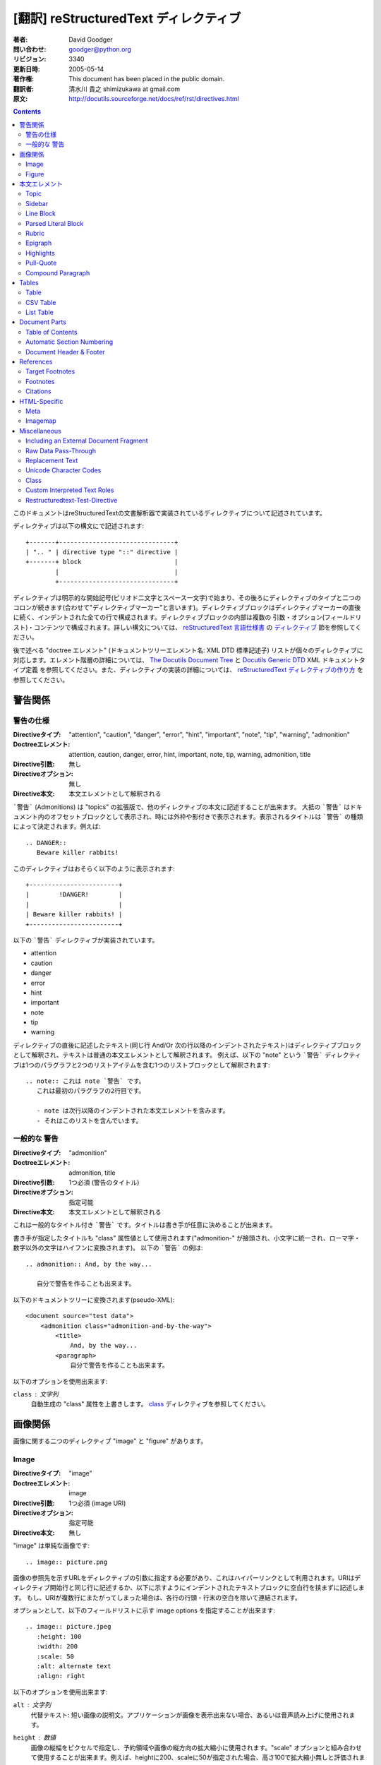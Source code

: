 =======================================
[翻訳] reStructuredText ディレクティブ
=======================================
:著者: David Goodger
:問い合わせ: goodger@python.org
:リビジョン: $Revision: 3340 $
:更新日時: $Date: 2005-05-14 18:14:44 +0200 (Sat, 14 May 2005) $
:著作権: This document has been placed in the public domain.
:翻訳者: 清水川 貴之 shimizukawa at gmail.com
:原文: http://docutils.sourceforge.net/docs/ref/rst/directives.html

.. contents::

このドキュメントはreStructuredTextの文書解析器で実装されているディレクティブについて記述されています。

ディレクティブは以下の構文にで記述されます::

    +-------+-------------------------------+
    | ".. " | directive type "::" directive |
    +-------+ block                         |
            |                               |
            +-------------------------------+

ディレクティブは明示的な開始記号(ピリオド二文字とスペース一文字)で始まり、その後ろにディレクティブのタイプと二つのコロンが続きます(合わせて"ディレクティブマーカー"と言います)。ディレクティブブロックはディレクティブマーカーの直後に続く、インデントされた全ての行で構成されます。ディレクティブブロックの内部は複数の 引数・オプション(フィールドリスト)・コンテンツで構成されます。詳しい構文については、 `reStructuredText 言語仕様書`_ の `ディレクティブ`_ 節を参照してください。

後で述べる "doctree エレメント" (ドキュメントツリーエレメント名: XML DTD 標準記述子) リストが個々のディレクティブに対応します。エレメント階層の詳細については、 `The Docutils Document Tree`_ と `Docutils Generic DTD`_ XML ドキュメントタイプ定義 を参照してください。また、ディレクティブの実装の詳細については、 `reStructuredText ディレクティブの作り方`_ を参照してください。

.. _`ディレクティブ`: restructuredtext.html#directives
.. _`reStructuredText 言語仕様書`: restructuredtext.html
.. _The Docutils Document Tree: ../doctree.html
.. _Docutils Generic DTD: ../docutils.dtd
.. _reStructuredText ディレクティブの作り方:
   ../../howto/rst-directives.html


----------
 警告関係
----------

.. _attention:
.. _caution:
.. _danger:
.. _error:
.. _hint:
.. _important:
.. _note:
.. _tip:
.. _warning:

警告の仕様
============

:Directiveタイプ: "attention", "caution", "danger", "error", "hint",
                  "important", "note", "tip", "warning", "admonition"
:Doctreeエレメント: attention, caution, danger, error, hint, important,
                   note, tip, warning, admonition, title
:Directive引数: 無し
:Directiveオプション: 無し
:Directive本文: 本文エレメントとして解釈される

```警告``` (Admonitions) は "topics" の拡張版で、他のディレクティブの本文に記述することが出来ます。
大抵の ```警告``` はドキュメント内のオフセットブロックとして表示され、時には外枠や影付きで表示されます。表示されるタイトルは ```警告``` の種類によって決定されます。例えば::

    .. DANGER::
       Beware killer rabbits!

このディレクティブはおそらく以下のように表示されます::

    +------------------------+
    |        !DANGER!        |
    |                        |
    | Beware killer rabbits! |
    +------------------------+

以下の ```警告``` ディレクティブが実装されています。

- attention
- caution
- danger
- error
- hint
- important
- note
- tip
- warning

ディレクティブの直後に記述したテキスト(同じ行 And/Or 次の行以降のインデントされたテキスト)はディレクティブブロックとして解釈され、テキストは普通の本文エレメントとして解釈されます。
例えば、以下の "note" という ```警告``` ディレクティブは1つのパラグラフと2つのリストアイテムを含む1つのリストブロックとして解釈されます::

    .. note:: これは note `警告` です。
       これは最初のパラグラフの2行目です。

       - note は次行以降のインデントされた本文エレメントを含みます。
       - それはこのリストを含んでいます。


.. _admonition:

一般的な 警告
==============

:Directiveタイプ: "admonition"
:Doctreeエレメント: admonition, title
:Directive引数: 1つ必須 (警告のタイトル)
:Directiveオプション: 指定可能
:Directive本文: 本文エレメントとして解釈される

これは一般的なタイトル付き ```警告``` です。タイトルは書き手が任意に決めることが出来ます。

書き手が指定したタイトルも "class" 属性値として使用されます("admonition-" が接頭され、小文字に統一され、ローマ字・数字以外の文字はハイフンに変換されます)。
以下の ```警告``` の例は::

    .. admonition:: And, by the way...

       自分で警告を作ることも出来ます。

以下のドキュメントツリーに変換されます(pseudo-XML)::

    <document source="test data">
        <admonition class="admonition-and-by-the-way">
            <title>
                And, by the way...
            <paragraph>
                自分で警告を作ることも出来ます。

以下のオプションを使用出来ます:

``class`` : 文字列
    自動生成の "class" 属性を上書きします。 class_ ディレクティブを参照してください。


----------
 画像関係
----------

画像に関する二つのディレクティブ "image" と "figure" があります。


Image
=======

:Directiveタイプ: "image"
:Doctreeエレメント: image
:Directive引数: 1つ必須 (image URI)
:Directiveオプション: 指定可能
:Directive本文: 無し

"image" は単純な画像です::

    .. image:: picture.png

画像の参照先を示すURLをディレクティブの引数に指定する必要があり、これはハイパーリンクとして利用されます。URIはディレクティブ開始行と同じ行に記述するか、以下に示すようにインデントされたテキストブロックに空白行を挟まずに記述します。
もし、URIが複数行にまたがってしまった場合は、各行の行頭・行末の空白を除いて連結されます。

オプションとして、以下のフィールドリストに示す _`image options` を指定することが出来ます::

    .. image:: picture.jpeg
       :height: 100
       :width: 200
       :scale: 50
       :alt: alternate text
       :align: right

以下のオプションを使用出来ます:

``alt`` : 文字列
    代替テキスト: 短い画像の説明文。アプリケーションが画像を表示出来ない場合、あるいは音声読み上げに使用されます。

``height`` : 数値
    画像の縦幅をピクセルで指定し、予約領域や画像の縦方向の拡大縮小に使用されます。"scale" オプションと組み合わせて使用することが出来ます。例えば、heightに200、scaleに50が指定された場合、高さ100で拡大縮小無しと評価されます。

``width`` : 数値
    画像の横幅をピクセルで指定し、予約領域や画像の横方向の拡大縮小に使用されます。
    前述の "height" や "scale" と組み合わせて使用することが出来ます。

``scale`` : 数値
    縦横同比率で拡大縮小したい場合、パーセント("%"は記述しない/出来ない)で指定します。 "100" はフルサイズを意味し、"scale" が指定されない場合と等価になります。

    もし、"height" や "width" が指定されていない場合、PIL [#PIL]_ は画像ファイルから幅や高さを取得して使用します。

``align`` : "top", "middle", "bottom", "left", "center", "right"
    画像の配置はHTMLの ``<img>`` タグの "align" 属性として評価されます。"top", "middle", "bottom" の3つは縦方向の配置位置を(テキストのベースラインからの相対位置で)コントロールします（これらは画像がインラインで使用される場合にのみ有効です）。
    "left", "center", "right" の3つは横方向の配置位置をコントロールします。この指定は画像をfloat指定にし、文字列を回り込みさせます。これらの指定はブラウザや表示するソフトウェアによって表示方法が異なります。

``target`` : 文字列 (URI あるいは 参照名)
    画像をハイパーリンクとしてクリック可能にします。オプションの引数にはURI(絶対パス/相対パス)か、アンダースコアを接尾した参照名 (例: ``name_``) を指定出来ます。

``class`` : 文字列
    image エレメントに "class" 属性を指定します。 class_ ディレクティブを参照してください。


Figure
=======

:Directiveタイプ: "figure"
:Doctreeエレメント: figure, image, caption, legend
:Directive引数: 1つ必須 (image URI)
:Directiveオプション: 指定可能
:Directive本文: キャプションと凡例(オプション)として解釈される

"figure" は `image options`_ を含む `Image`_ データで構成され、単一パラグラフのキャプションと凡例を含めることが出来ます::

    .. figure:: picture.png
       :scale: 50
       :alt: map to buried treasure

       これはキャプションです(シンプルなパラグラフ).

       凡例は任意の要素で構成され、キャプションの後に書くことが出来ます。
       この例の場合、凡例はこのパラグラフと以下のテーブルで構成されます:

       +-----------------------+-----------------------+
       | 記号                  | 説明                  |
       +=======================+=======================+
       | .. image:: tent.png   | キャンプ場            |
       +-----------------------+-----------------------+
       | .. image:: waves.png  | 湖                    |
       +-----------------------+-----------------------+
       | .. image:: peak.png   | 山                    |
       +-----------------------+-----------------------+

キャプションパラグラフや凡例の前には空行が必要です。キャプションを書かずに凡例を書く場合は、キャプションの代わりに空のコメント ("..") を書きます。

"figure" ディレクティブは "image" ディレクティブの全てのオプションをサポートしています(`image options`_ を参照)。さらに以下のオプションを指定することが出来ます:

``figwidth`` : 数値 または "image"
    figureの最大幅をピクセルで記述します。または "image" を記述することも出来、この場合画像の幅が利用されます( 要 PIL [#PIL]_)。もし画像ファイルが見つからなかったり、必要なソフトウェアが提供されていない場合、このオプションは無効になります。

    "figure" Doctree エレメントの "width" 属性をセットしてください。

    このオプションは含まれる画像の伸縮を行いません。その用途には "width"
    `Image`_ オプションを以下のように使用してください::

        +---------------------------+
        |        figure             |
        |                           |
        |<------ figwidth --------->|
        |                           |
        |  +---------------------+  |
        |  |     image           |  |
        |  |                     |  |
        |  |<--- width --------->|  |
        |  +---------------------+  |
        |                           |
        |figureのキャプションはこの |
        |幅で折り返します。         |
        +---------------------------+

``figclass`` : 文字列
    figureエレメントの "class" 属性を指定します。 class_ ディレクティブを参照してください。

``align`` : "left", "center", "right"
    横方向の配置位置をコントロールします。この指定は画像をfloat指定にし、文字列を回り込みさせます。これらの指定はブラウザや表示するソフトウェアによって表示方法が異なります。


.. [#PIL] `Python Imaging Library`_.

.. _Python Imaging Library: http://www.pythonware.com/products/pil/


----------------
 本文エレメント
----------------

Topic
=====

:Directiveタイプ: "topic"
:Doctreeエレメント: topic
:Directive引数: 1つ必須 (topicタイトル)
:Directiveオプション: 指定可能
:Directive本文: トピックの本文として解釈される

トピックはタイトル付きのBlock Quote、あるいはセルフコンテインドでサブセクションを持たないセクションに似ています。"topic"ディレクティブをドキュメントの回り込み設定から独立したものとして使えます。トピックはセクションのどこにでも記述することが出来ます。本文エレメントとトピックはネストしたトピックを持ちません。

このディレクティブの唯一の引数は、トピックのタイトルになります。タイトルと本文の間は必ず1行空けてください。インデントされた後続の行は全てトピックの本文となり、本文エレメントとして解釈されます。例::

    .. topic:: トピックのタイトル

        後続のインデントされた行はトピック
        の本文を意味し、本文エレメントとして
        解釈されます。

以下のオプションを使用出来ます:

``class`` : 文字列
    topicエレメントの "class" 属性を指定します。 class_ ディレクティブを参照してください。


Sidebar
=======

:Directiveタイプ: "sidebar"
:Doctreeエレメント: sidebar
:Directive引数: 1つ必須 (sidebarタイトル)
:Directiveオプション: 指定可能
:Directive本文: Interpreted as the sidebar body.

Sidebars are like miniature, parallel documents that occur inside
other documents, providing related or reference material.  A sidebar
is typically offset by a border and "floats" to the side of the page;
the document's main text may flow around it.  Sidebars can also be
likened to super-footnotes; their content is outside of the flow of
the document's main text.

Sidebars may occur anywhere a section or transition may occur.  Body
elements (including sidebars) may not contain nested sidebars.

The directive's sole argument is interpreted as the sidebar title,
which may be followed by a subtitle option (see below); the next line
must be blank.  All subsequent lines make up the sidebar body,
interpreted as body elements.  For example::

    .. sidebar:: Sidebar Title
       :subtitle: Optional Sidebar Subtitle

       Subsequent indented lines comprise
       the body of the sidebar, and are
       interpreted as body elements.

以下のオプションを使用出来ます:

``subtitle`` : 文字列
    The sidebar's subtitle.

``class`` : 文字列
    sidebarエレメントの "class" 属性を指定します。 class_ ディレクティブを参照してください。


Line Block
==========

.. admonition:: Deprecated

   The "line-block" directive is deprecated.  Use the `line block
   syntax`_ instead.

   .. _line block syntax: restructuredtext.html#line-blocks

:Directiveタイプ: "line-block"
:Doctreeエレメント: line_block
:Directive引数: 無し
:Directiveオプション: 指定可能
:Directive本文: Becomes the body of the line block.

The "line-block" directive constructs an element where line breaks and
initial indentation is significant and inline markup is supported.  It
is equivalent to a `parsed literal block`_ with different rendering:
typically in an ordinary serif typeface instead of a
typewriter/monospaced face, and not automatically indented.  (Have the
line-block directive begin a block quote to get an indented line
block.)  Line blocks are useful for address blocks and verse (poetry,
song lyrics), where the structure of lines is significant.  For
example, here's a classic::

    "To Ma Own Beloved Lassie: A Poem on her 17th Birthday", by
    Ewan McTeagle (for Lassie O'Shea):

        .. line-block::

            Lend us a couple of bob till Thursday.
            I'm absolutely skint.
            But I'm expecting a postal order and I can pay you back
                as soon as it comes.
            Love, Ewan.

以下のオプションを使用出来ます:

``class`` : 文字列
    line_blockエレメントの "class" 属性を指定します。 class_ ディレクティブを参照してください。


.. _parsed-literal:

Parsed Literal Block
====================

:Directiveタイプ: "parsed-literal"
:Doctreeエレメント: literal_block
:Directive引数: 無し
:Directiveオプション: 指定可能
:Directive本文: Becomes the body of the literal block.

Unlike an ordinary literal block, the "parsed-literal" directive
constructs a literal block where the text is parsed for inline markup.
It is equivalent to a `line block`_ with different rendering:
typically in a typewriter/monospaced typeface, like an ordinary
literal block.  Parsed literal blocks are useful for adding hyperlinks
to code examples.

However, care must be taken with the text, because inline markup is
recognized and there is no protection from parsing.  Backslash-escapes
may be necessary to prevent unintended parsing.  And because the
markup characters are removed by the parser, care must also be taken
with vertical alignment.  Parsed "ASCII art" is tricky, and extra
whitespace may be necessary.

For example, all the element names in this content model are links::

    .. parsed-literal::

       ( (title_, subtitle_?)?,
         decoration_?,
         (docinfo_, transition_?)?,
         `%structure.model;`_ )

以下のオプションを使用出来ます:

``class`` : 文字列
    literal_blockエレメントの "class" 属性を指定します。 class_ ディレクティブを参照してください。


Rubric
======

:Directiveタイプ: "rubric"
:Doctreeエレメント: rubric
:Directive引数: 1つ必須 (rubric text).
:Directiveオプション: 指定可能
:Directive本文: 無し

..

     rubric n. 1. a title, heading, or the like, in a manuscript,
     book, statute, etc., written or printed in red or otherwise
     distinguished from the rest of the text. ...

     -- Random House Webster's College Dictionary, 1991

The "rubric" directive inserts a "rubric" element into the document
tree.  A rubric is like an informal heading that doesn't correspond to
the document's structure.

以下のオプションを使用出来ます:

``class`` : 文字列
    rubricエレメントの "class" 属性を指定します。 class_ ディレクティブを参照してください。


Epigraph
========

:Directiveタイプ: "epigraph"
:Doctreeエレメント: block_quote
:Directive引数: 無し
:Directiveオプション: 無し
:Directive本文: Interpreted as the body of the block quote.

An epigraph is an apposite (suitable, apt, or pertinent) short
inscription, often a quotation or poem, at the beginning of a document
or section.

The "epigraph" directive produces an "epigraph"-class block quote.
For example, this input::

     .. epigraph::

        No matter where you go, there you are.

        -- Buckaroo Banzai

becomes this document tree fragment::

    <block_quote class="epigraph">
        <paragraph>
            No matter where you go, there you are.
        <attribution>
            Buckaroo Banzai


Highlights
==========

:Directiveタイプ: "highlights"
:Doctreeエレメント: block_quote
:Directive引数: 無し
:Directiveオプション: 無し
:Directive本文: Interpreted as the body of the block quote.

Highlights summarize the main points of a document or section, often
consisting of a list.

The "highlights" directive produces a "highlights"-class block quote.
See Epigraph_ above for an analogous example.


Pull-Quote
==========

:Directiveタイプ: "pull-quote"
:Doctreeエレメント: block_quote
:Directive引数: 無し
:Directiveオプション: 無し
:Directive本文: Interpreted as the body of the block quote.

A pull-quote is a small selection of text "pulled out and quoted",
typically in a larger typeface.  Pull-quotes are used to attract
attention, especially in long articles.

The "pull-quote" directive produces a "pull-quote"-class block quote.
See Epigraph_ above for an analogous example.


.. _compound:

Compound Paragraph
==================

:Directiveタイプ: "compound"
:Doctreeエレメント: compound
:Directive引数: 無し
:Directiveオプション: 指定可能
:Directive本文: Interpreted as body elements.

(New in Docutils 0.3.6)

The "compound" directive is used to create a compound paragraph, which
is a single logical paragraph containing multiple physical body
elements such as simple paragraphs, literal blocks, tables, lists,
etc., instead of directly containing text and inline elements.  For
example::

    .. compound::

       The 'rm' command is very dangerous.  If you are logged
       in as root and enter ::

           cd /
           rm -rf *

       you will erase the entire contents of your file system.

In the example above, a literal block is "embedded" within a sentence
that begins in one physical paragraph and ends in another.

.. note::

   The "compound" directive is *not* a generic block-level container
   like HTML's ``<div>`` element.  Do not use it only to group a
   sequence of elements, or you may get unexpected results.

   If you happen to need a generic block-level container, please
   describe your use-case in an email to
   docutils-users@lists.sourceforge.net.

Compound paragraphs are typically rendered as multiple distinct text
blocks, with the possibility of variations to emphasize their logical
unity:

* If paragraphs are rendered with a first-line indent, only the first
  physical paragraph of a compound paragraph should have that indent
  -- second and further physical paragraphs should omit the indents;
* vertical spacing between physical elements may be reduced;
* and so on.

以下のオプションを使用出来ます:

``class`` : 文字列
    compoundエレメントの "class" 属性を指定します。 class_ ディレクティブを参照してください。


--------
 Tables
--------

Formal tables need more structure than the reStructuredText syntax
supplies.  Tables may be given titles with the table_ directive.
Sometimes reStructuredText tables are inconvenient to write, or table
data in a standard format is readily available.  The csv-table_
directive supports CSV data.


Table
=====

:Directiveタイプ: "table"
:Doctreeエレメント: table
:Directive引数: 1, optional (tableタイトル)
:Directiveオプション: 指定可能
:Directive本文: A normal reStructuredText table.

(New in Docutils 0.3.1)

The "table" directive is used to create a titled table, to associate a
title with a table::

    .. table:: Truth table for "not"

       =====  =====
         A    not A
       =====  =====
       False  True
       True   False
       =====  =====

以下のオプションを使用出来ます:

``class`` : 文字列
    tableエレメントの "class" 属性を指定します。 class_ ディレクティブを参照してください。


.. _csv-table:

CSV Table
=========

:Directiveタイプ: "csv-table"
:Doctreeエレメント: table
:Directive引数: 1, optional (tableタイトル)
:Directiveオプション: 指定可能
:Directive本文: A CSV (comma-separated values) table.

.. WARNING::

   The "csv-table" directive's ":file:" and ":url:" options represent
   a potential security holes.  They can be disabled with the
   "file_insertion_enabled_" runtime setting.

.. Note::

   The "csv-table" directive requires the ``csv.py`` module of the
   Python standard library, which was added in Python 2.3.  It will
   not work with earlier versions of Python.  Using the "csv-table"
   directive in a document will make the document **incompatible**
   with systems using Python 2.1 or 2.2.

(New in Docutils 0.3.4)

The "csv-table" directive is used to create a table from CSV
(comma-separated values) data.  CSV is a common data format generated
by spreadsheet applications and commercial databases.  The data may be
internal (an integral part of the document) or external (a separate
file).

Example::

    .. csv-table:: Frozen Delights!
       :header: "Treat", "Quantity", "Description"
       :widths: 15, 10, 30

       "Albatross", 2.99, "On a stick!"
       "Crunchy Frog", 1.49, "If we took the bones out, it wouldn't be
       crunchy, now would it?"
       "Gannet Ripple", 1.99, "On a stick!"

Block markup and inline markup within cells is supported.  Line ends
are recognized within cells.

Working limitations:

* Whitespace delimiters are supported only for external CSV files.

* There is no support for checking that the number of columns in each
  row is the same.  However, this directive supports CSV generators
  that do not insert "empty" entries at the end of short rows, by
  automatically adding empty entries.

  .. Add "strict" option to verify input?

* Due to limitations of the CSV parser, this directive is not Unicode
  compatible.  It may also have problems with ASCII NUL characters.
  Accordingly, CSV tables should be ASCII-printable safe.

  .. Test with Unicode; see if that's really so.  "encoding" option?

以下のオプションを使用出来ます:

``class`` : 文字列
    tableエレメントの "class" 属性を指定します。 class_ ディレクティブを参照してください。

``widths`` : 数値 [, integer...]
    A comma- or space-separated list of relative column widths.  The
    default is equal-width columns (100%/#columns).

``header-rows`` : 数値
    The number of rows of CSV data to use in the table header.
    Defaults to 0.

``stub-columns`` : 数値
    The number of table columns to use as stubs (row titles, on the
    left).  Defaults to 0.

``header`` : CSV data
    Supplemental data for the table header, added independently of and
    before any ``header-rows`` from the main CSV data.  Must use the
    same CSV format as the main CSV data.

``file`` : string (newlines removed)
    The local filesystem path to a CSV data file.

``url`` : string (whitespace removed)
    An Internet URL reference to a CSV data file.

``encoding`` : name of text encoding
    The text encoding of the external CSV data (file or URL).
    Defaults to the document's encoding (if specified).

``delim`` : char | "tab" | "space"
    A one-character string used to separate fields.  Defaults to ``,``
    (comma).  May be specified as a Unicode code point; see the
    unicode_ directive for syntax details.

``quote`` : char
    A one-character string used to quote elements containing the
    delimiter or which start with the quote character.  Defaults to
    ``"`` (quote).  May be specified as a Unicode code point; see the
    unicode_ directive for syntax details.

``keepspace`` : flag
    Treat whitespace immediately following the delimiter as
    significant.  The default is to ignore such whitespace.

``escape`` : char
    A one-character string used to escape the delimiter or quote
    characters.  May be specified as a Unicode code point; see the
    unicode_ directive for syntax details.  Used when the delimiter is
    used in an unquoted field, or when quote characters are used
    within a field.  The default is to double-up the character,
    e.g. "He said, ""Hi!"""

    .. Add another possible value, "double", to explicitly indicate
       the default case?


List Table
==========

:Directiveタイプ: "list-table"
:Doctreeエレメント: table
:Directive引数: 1, optional (tableタイトル)
:Directiveオプション: 指定可能
:Directive本文: A uniform two-level bullet list.

(New in Docutils 0.3.8.  This is an initial implementation; `further
ideas`__ may be implemented in the future.)

__ http://docutils.sf.net/docs/dev/rst/alternatives.html#list-driven-tables

The "list-table" directive is used to create a table from data in a
uniform two-level bullet list.  "Uniform" means that each sublist
(second-level list) must contain the same number of list items.

Example::

    .. list-table:: Frozen Delights!
       :widths: 15 10 30
       :header-rows: 1

       * - Treat
         - Quantity
         - Description
       * - Albatross
         - 2.99
         - On a stick!
       * - Crunchy Frog
         - 1.49
         - If we took the bones out, it wouldn't be
           crunchy, now would it?
       * - Gannet Ripple
         - 1.99
         - On a stick!

以下のオプションを使用出来ます:

``class`` : 文字列
    tableエレメントの "class" 属性を指定します。 class_ ディレクティブを参照してください。

``widths`` : 数値 [integer...]
    A comma- or space-separated list of relative column widths.  The
    default is equal-width columns (100%/#columns).

``header-rows`` : 数値
    The number of rows of list data to use in the table header.
    Defaults to 0.

``stub-columns`` : 数値
    The number of table columns to use as stubs (row titles, on the
    left).  Defaults to 0.


----------------
 Document Parts
----------------

Table of Contents
=================

:Directiveタイプ: "contents"
:Doctreeエレメント: pending, topic
:Directive引数: One, optional: title.
:Directiveオプション: 指定可能
:Directive本文: 無し

The "contents" directive generates a table of contents (TOC) in a
topic_.  Topics, and therefore tables of contents, may occur anywhere
a section or transition may occur.  Body elements and topics may not
contain tables of contents.

Here's the directive in its simplest form::

    .. contents::

Language-dependent boilerplate text will be used for the title.  The
English default title text is "Contents".

An explicit title may be specified::

    .. contents:: Table of Contents

The title may span lines, although it is not recommended::

    .. contents:: Here's a very long Table of
       Contents title

Options may be specified for the directive, using a field list::

    .. contents:: Table of Contents
       :depth: 2

If the default title is to be used, the options field list may begin
on the same line as the directive marker::

    .. contents:: :depth: 2

以下のオプションを使用出来ます:

``depth`` : 数値
    The number of section levels that are collected in the table of
    contents.  The default is unlimited depth.

``local`` : flag (empty)
    Generate a local table of contents.  Entries will only include
    subsections of the section in which the directive is given.  If no
    explicit title is given, the table of contents will not be titled.

``backlinks`` : "entry" or "top" or "none"
    Generate links from section headers back to the table of contents
    entries, the table of contents itself, or generate no backlinks.

``class`` : 文字列
    topicエレメントの "class" 属性を指定します。 class_ ディレクティブを参照してください。


.. _sectnum:
.. _section-autonumbering:

Automatic Section Numbering
===========================

:Directiveタイプ: "sectnum" or "section-autonumbering" (synonyms)
:Doctreeエレメント: pending, generated
:Directive引数: 無し
:Directiveオプション: 指定可能
:Directive本文: 無し

The "sectnum" (or "section-autonumbering") directive automatically
numbers sections and subsections in a document.  Section numbers are
of the "multiple enumeration" form, where each level has a number,
separated by periods.  For example, the title of section 1, subsection
2, subsubsection 3 would have "1.2.3" prefixed.

The "sectnum" directive does its work in two passes: the initial parse
and a transform.  During the initial parse, a "pending" element is
generated which acts as a placeholder, storing any options internally.
At a later stage in the processing, the "pending" element triggers a
transform, which adds section numbers to titles.  Section numbers are
enclosed in a "generated" element, and titles have their "auto"
attribute set to "1".

以下のオプションを使用出来ます:

``depth`` : 数値
    The number of section levels that are numbered by this directive.
    The default is unlimited depth.

``prefix`` : string
    An arbitrary string that is prefixed to the automatically
    generated section numbers.  It may be something like "3.2.", which
    will produce "3.2.1", "3.2.2", "3.2.2.1", and so on.  Note that
    any separating punctuation (in the example, a period, ".") must be
    explicitly provided.  The default is no prefix.

``suffix`` : string
    An arbitrary string that is appended to the automatically
    generated section numbers.  The default is no suffix.

``start`` : 数値
    The value that will be used for the first section number.
    Combined with ``prefix``, this may be used to force the right
    numbering for a document split over several source files.  The
    default is 1.


.. _header:
.. _footer:

Document Header & Footer
========================

:Directive タイプs: "header" and "footer"
:Doctreeエレメント: decoration, header, footer
:Directive引数: 無し
:Directiveオプション: 無し
:Directive本文: Interpreted as body elements.

(New in Docutils 0.3.8)

The "header" and "footer" directives create document decorations,
useful for page navigation, notes, time/datestamp, etc.  For example::

    .. header:: This space for rent.

This will add a paragraph to the document header, which will appear at
the top of the generated web page or at the top of every printed page.

These directives may be used multiple times, cumulatively.  There is
currently support for only one header and footer.

.. note::

   While it is possible to use the "header" and "footer" directives to
   create navigational elements for web pages, you should be aware
   that Docutils is meant to be used for *document* processing, and
   that a navigation bar is not typically part of a document.

   Thus, you may soon find Docutils' abilities to be insufficient for
   these purposes.  At that time, you should consider using a
   templating system (like ht2html_) rather than the "header" and
   "footer" directives.

   .. _ht2html: http://ht2html.sourceforge.net/

In addition to the use of these directives to populate header and
footer content, content may also be added automatically by the
processing system.  For example, if certain runtime settings are
enabled, the document footer is populated with processing information
such as a datestamp, a link to `the Docutils website`_, etc.

.. _the Docutils website: http://docutils.sourceforge.net


------------
 References
------------

.. _target-notes:

Target Footnotes
================

:Directiveタイプ: "target-notes"
:Doctreeエレメント: pending, footnote, footnote_reference
:Directive引数: 無し
:Directiveオプション: 無し
:Directive本文: 無し

The "target-notes" directive creates a footnote for each external
target in the text, and corresponding footnote references after each
reference.  For every explicit target (of the form, ``.. _target name:
URL``) in the text, a footnote will be generated containing the
visible URL as content.


Footnotes
=========

**NOT IMPLEMENTED YET**

:Directiveタイプ: "footnotes"
:Doctreeエレメント: pending, topic
:Directive引数: None?
:Directiveオプション: Possible?
:Directive本文: 無し

@@@


Citations
=========

**NOT IMPLEMENTED YET**

:Directiveタイプ: "citations"
:Doctreeエレメント: pending, topic
:Directive引数: None?
:Directiveオプション: Possible?
:Directive本文: 無し

@@@


---------------
 HTML-Specific
---------------

Meta
====

:Directiveタイプ: "meta"
:Doctreeエレメント: meta (non-standard)
:Directive引数: 無し
:Directiveオプション: 無し
:Directive本文: Must contain a flat field list.

The "meta" directive is used to specify HTML metadata stored in HTML
META tags.  "Metadata" is data about data, in this case data about web
pages.  Metadata is used to describe and classify web pages in the
World Wide Web, in a form that is easy for search engines to extract
and collate.

Within the directive block, a flat field list provides the syntax for
metadata.  The field name becomes the contents of the "name" attribute
of the META tag, and the field body (interpreted as a single string
without inline markup) becomes the contents of the "content"
attribute.  For example::

    .. meta::
       :description: The reStructuredText plaintext markup language
       :keywords: plaintext, markup language

This would be converted to the following HTML::

    <meta name="description"
        content="The reStructuredText plaintext markup language">
    <meta name="keywords" content="plaintext, markup language">


Support for other META attributes ("http-equiv", "scheme", "lang",
"dir") are provided through field arguments, which must be of the form
"attr=value"::

    .. meta::
       :description lang=en: An amusing story
       :description lang=fr: Un histoire amusant

And their HTML equivalents::

    <meta name="description" lang="en" content="An amusing story">
    <meta name="description" lang="fr" content="Un histoire amusant">

Some META tags use an "http-equiv" attribute instead of the "name"
attribute.  To specify "http-equiv" META tags, simply omit the name::

    .. meta::
       :http-equiv=Content-Type: 文字列/html; charset=UTF-8

HTML equivalent::

    <meta http-equiv="Content-Type"
         content="text/html; charset=UTF-8">


Imagemap
========

**NOT IMPLEMENTED YET**

Non-standard element: imagemap.


---------------
 Miscellaneous
---------------

.. _include:

Including an External Document Fragment
=======================================

:Directiveタイプ: "include"
:Doctreeエレメント: depend on data being included
:Directive引数: 1つ必須.
:Directiveオプション: 指定可能
:Directive本文: 無し

.. WARNING::

   The "include" directive represents a potential security hole.  It
   can be disabled with the "file_insertion_enabled_" runtime setting.

   .. _file_insertion_enabled: ../../user/config.html#file-insertion-enabled

The "include" directive reads a reStructuredText-formatted text file
and parses it in the current document's context at the point of the
directive.  The directive argument is the path to the file to be
included, relative to the document containing the directive.  For
example::

    This first example will be parsed at the document level, and can
    thus contain any construct, including section headers.

    .. include:: inclusion.txt

    Back in the main document.

        This second example will be parsed in a block quote context.
        Therefore it may only contain body elements.  It may not
        contain section headers.

        .. include:: inclusion.txt

If an included document fragment contains section structure, the title
adornments must match those of the master document.

The text encoding of the master input source is used for included
files.

以下のオプションを使用出来ます:

``literal`` : flag (empty)
    The entire included text is inserted into the document as a single
    literal block (useful for program listings).

``encoding`` : name of text encoding
    The text encoding of the external data file.  Defaults to the
    document's encoding (if specified).


.. _raw:

Raw Data Pass-Through
=====================

:Directiveタイプ: "raw"
:Doctreeエレメント: raw
:Directive引数: One or more, required (output format types).
:Directiveオプション: 指定可能
:Directive本文: Stored verbatim, uninterpreted.  None (empty) if a
                    "file" or "url" option given.

.. WARNING::

   The "raw" directive represents a potential security hole.  It can
   be disabled with the "raw_enabled_" or "file_insertion_enabled_"
   runtime settings.

   .. _raw_enabled: ../../user/config.html#raw-enabled

.. Caution::

   The "raw" directive is a stop-gap measure allowing the author to
   bypass reStructuredText's markup.  It is a "power-user" feature
   that should not be overused or abused.  The use of "raw" ties
   documents to specific output formats and makes them less portable.

   If you often need to use the "raw" directive or a "raw"-derived
   interpreted text role, that is a sign either of overuse/abuse or
   that functionality may be missing from reStructuredText.  Please
   describe your situation in email to
   docutils-users@lists.sourceforge.net.

The "raw" directive indicates non-reStructuredText data that is to be
passed untouched to the Writer.  The names of the output formats are
given in the Directive 引数.  The interpretation of the raw data
is up to the Writer.  A Writer may ignore any raw output not matching
its format.

For example, the following input would be passed untouched by an HTML
Writer::

    .. raw:: html

       <hr width=50 size=10>

A LaTeX Writer could insert the following raw content into its
output stream::

    .. raw:: latex

       \setlength{\parindent}{0pt}

Raw data can also be read from an external file, specified in a
directive option.  In this case, the content block must be empty.  For
example::

    .. raw:: html
       :file: inclusion.html

以下のオプションを使用出来ます:

``file`` : string (newlines removed)
    The local filesystem path of a raw data file to be included.

``url`` : string (whitespace removed)
    An Internet URL reference to a raw data file to be included.

``encoding`` : name of text encoding
    The text encoding of the external raw data (file or URL).
    Defaults to the document's encoding (if specified).

.. _replace:

Replacement Text
================

:Directiveタイプ: "replace"
:Doctreeエレメント: 文字列 & inline elements
:Directive引数: 無し
:Directiveオプション: 無し
:Directive本文: A single paragraph; may contain inline markup.

The "replace" directive is used to indicate replacement text for a
substitution reference.  It may be used within substitution
definitions only.  For example, this directive can be used to expand
abbreviations::

    .. |reST| replace:: reStructuredText

    Yes, |reST| is a long word, so I can't blame anyone for wanting to
    abbreviate it.

As reStructuredText doesn't support nested inline markup, the only way
to create a reference with styled text is to use substitutions with
the "replace" directive::

    I recommend you try |Python|_.

    .. |Python| replace:: Python, *the* best language around
    .. _Python: http://www.python.org/


.. _unicode:

Unicode Character Codes
=======================

:Directiveタイプ: "unicode"
:Doctreeエレメント: 文字列
:Directive引数: One or more, required (Unicode character codes,
                      optional text, and comments).
:Directiveオプション: 指定可能
:Directive本文: 無し

The "unicode" directive converts Unicode character codes (numerical
values) to characters, and may be used in substitution definitions
only.

The arguments, separated by spaces, can be:

* **character codes** as

  - decimal numbers or

  - hexadecimal numbers, prefixed by ``0x``, ``x``, ``\x``, ``U+``,
    ``u``, or ``\u`` or as XML-style hexadecimal character entities,
    e.g. ``&#x1a2b;``

* **text**, which is used as-is.

Text following " .. " is a comment and is ignored.  The spaces between
the arguments are ignored and thus do not appear in the output.
Hexadecimal codes are case-insensitive.

For example, the following text::

    Copyright |copy| 2003, |BogusMegaCorp (TM)| |---|
    all rights reserved.

    .. |copy| unicode:: 0xA9 .. copyright sign
    .. |BogusMegaCorp (TM)| unicode:: BogusMegaCorp U+2122
       .. with trademark sign
    .. |---| unicode:: U+02014 .. em dash
       :trim:

results in:

    Copyright |copy| 2003, |BogusMegaCorp (TM)| |---|
    all rights reserved.

    .. |copy| unicode:: 0xA9 .. copyright sign
    .. |BogusMegaCorp (TM)| unicode:: BogusMegaCorp U+2122
       .. with trademark sign
    .. |---| unicode:: U+02014 .. em dash
       :trim:

以下のオプションを使用出来ます:

``ltrim`` : flag
    Whitespace to the left of the substitution reference is removed.

``rtrim`` : flag
    Whitespace to the right of the substitution reference is removed.

``trim`` : flag
    Equivalent to ``ltrim`` plus ``rtrim``; whitespace on both sides
    of the substitution reference is removed.



Class
=====

:Directiveタイプ: "class"
:Doctreeエレメント: pending
:Directive引数: One or more, required (class names / attribute
                      values).
:Directiveオプション: 無し
:Directive本文: 無し

The "class" directive sets a "class" attribute value on the first
immediately following non-comment element [#]_.  For details of the
"class" attribute, see `its entry`__ in `The Docutils Document Tree`_.
The directive argument consists of one or more space-separated class
names, which are converted to lowercase and all non-alphanumeric
characters are converted to hyphens.  (For the rationale, see below.)

__ ../doctree.html#class

Examples::

    .. class:: special

    This is a "special" paragraph.

    .. class:: exceptional remarkable

    An Exceptional Section
    ======================

    This is an ordinary paragraph.

The text above is parsed and transformed into this doctree fragment::

    <paragraph class="special">
        This is a "special" paragraph.
    <section class="exceptional remarkable">
        <title>
            An Exceptional Section
        <paragraph>
            This is an ordinary paragraph.

.. [#] To set a "class" attribute value on a block quote, the "class"
   directive must be followed by an empty comment::

       .. class:: highlights
       ..

           Block quote text.

   The directive doesn't allow content, therefore an empty comment is
   required to terminate the directive.  Without the empty comment,
   the block quote text would be interpreted as the "class"
   directive's content, and the parser would complain.

.. topic:: Rationale for Class Attribute Value Conversion

    Docutils identifiers are converted to conform to the regular
    expression ``[a-z](-?[a-z0-9]+)*``.  For CSS compatibility,
    identifiers (the "class" and "id" attributes) should have no
    underscores, colons, or periods.  Hyphens may be used.

    - The `HTML 4.01 spec`_ defines identifiers based on SGML tokens:

          ID and NAME tokens must begin with a letter ([A-Za-z]) and
          may be followed by any number of letters, digits ([0-9]),
          hyphens ("-"), underscores ("_"), colons (":"), and periods
          (".").

    - However the `CSS1 spec`_ defines identifiers based on the "name"
      token, a tighter interpretation ("flex" tokenizer notation
      below; "latin1" and "escape" 8-bit characters have been replaced
      with entities)::

          unicode     \\[0-9a-f]{1,4}
          latin1      [&iexcl;-&yuml;]
          escape      {unicode}|\\[ -~&iexcl;-&yuml;]
          nmchar      [-a-z0-9]|{latin1}|{escape}
          name        {nmchar}+

    The CSS1 "nmchar" rule does not include underscores ("_"), colons
    (":"), or periods ("."), therefore "class" and "id" attributes
    should not contain these characters.  They should be replaced with
    hyphens ("-").  Combined with HTML's requirements (the first
    character must be a letter; no "unicode", "latin1", or "escape"
    characters), this results in the ``[a-z](-?[a-z0-9]+)*`` pattern.

    .. _HTML 4.01 spec: http://www.w3.org/TR/html401
    .. _CSS1 spec: http://www.w3.org/TR/REC-CSS1



.. _role:

Custom Interpreted Text Roles
=============================

:Directiveタイプ: "role"
:Doctreeエレメント: None; affects subsequent parsing.
:Directive引数: Two; one required (new role name), one optional
                      (base role name, in parentheses).
:Directiveオプション: Possible (depends on base role).
:Directive本文: depends on base role.

(New in Docutils 0.3.2)

The "role" directive dynamically creates a custom interpreted text
role and registers it with the parser.  This means that after
declaring a role like this::

    .. role:: custom

the document may use the new "custom" role::

    An example of using :custom:`interpreted text`

This will be parsed into the following document tree fragment::

    <paragraph>
        An example of using
        <inline class="custom">
            interpreted text

The role must be declared in a document before it can be used.

The new role may be based on an existing role, specified as a second
argument in parentheses (whitespace optional)::

    .. role:: custom(emphasis)

    :custom:`text`

The parsed result is as follows::

    <paragraph>
        <emphasis class="custom">
            text

If no base role is explicitly specified, a generic custom role is
automatically used.  Subsequent interpreted text will produce an
"inline" element with a "class" attribute, as in the first example
above.

With most roles, the ":class:" option can be used to set a "class"
attribute that is different from the role name.  For example::

    .. role:: custom
       :class: special

    :custom:`interpreted text`

This is the parsed result::

    <paragraph>
        <inline class="special">
            interpreted text

.. _role class:

The following option is recognized by the "role" directive for most
base roles:

``class`` : 文字列
    Set a "class" attribute value on the element produced (``inline``,
    or element associated with a base class) when the custom
    interpreted text role is used.  If no Directive オプション are
    specified, a "class" option with the directive argument (role
    name) as the value is implied.  See the class_ directive above.

Specific roles may support other options and/or Directive 本文.
See the `reStructuredText Interpreted Text Roles`_ document for
details.

.. _reStructuredText Interpreted Text Roles: roles.html

Restructuredtext-Test-Directive
===============================

:Directiveタイプ: "restructuredtext-test-directive"
:Doctreeエレメント: system_warning
:Directive引数: 無し
:Directiveオプション: 無し
:Directive本文: Interpreted as a literal block.

This directive is provided for test purposes only.  (Nobody is
expected to type in a name *that* long!)  It is converted into a
level-1 (info) system message showing the directive data, possibly
followed by a literal block containing the rest of the directive
block.


..
   Local Variables:
   mode: indented-text
   indent-tabs-mode: nil
   sentence-end-double-space: t
   fill-column: 70
   End:

